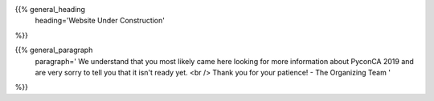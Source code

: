.. title: Under Construction
.. slug: under-construction
.. date: 2019-09-23 20:27:22 UTC+04:00
.. type: text

{{% general_heading
    heading='Website Under Construction'
%}}

{{% general_paragraph
    paragraph='
    We understand that you most likely came here looking for more information about
    PyconCA 2019 and are very sorry to tell you that it isn\'t ready yet.
    <br />
    Thank you for your patience!  - The Organizing Team
    '
%}}